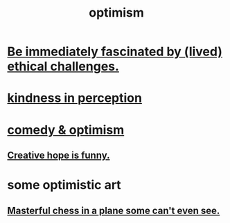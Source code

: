 :PROPERTIES:
:ID:       8d5c9418-f228-4595-b423-05acd9921b10
:END:
#+title: optimism
* [[id:72411da2-cb37-4be4-9746-47758a336240][Be immediately fascinated by (lived) ethical challenges.]]
* [[id:1896c1b6-11a5-4a10-a350-1713acbbd6c6][kindness in perception]]
* [[id:352ecbf2-b8c1-45c7-992f-ba94f1fce185][comedy & optimism]]
** [[id:059f1add-e1e1-4124-bab6-5d270e0332e7][Creative hope is funny.]]
* some optimistic art
** [[id:faeccdfe-a61f-4ac1-8bdd-70059de42e8b][Masterful chess in a plane some can't even see.]]
